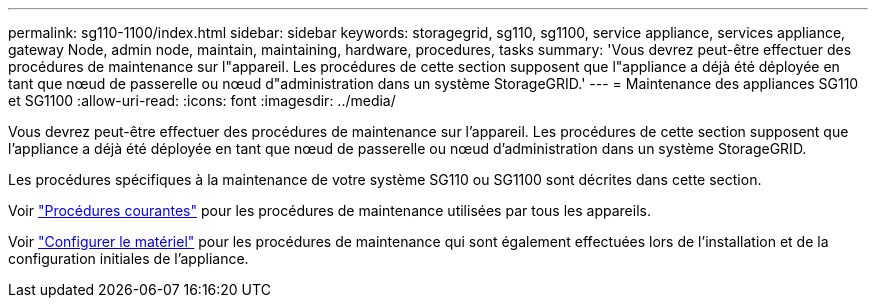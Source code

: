 ---
permalink: sg110-1100/index.html 
sidebar: sidebar 
keywords: storagegrid, sg110, sg1100, service appliance, services appliance, gateway Node, admin node, maintain, maintaining, hardware, procedures, tasks 
summary: 'Vous devrez peut-être effectuer des procédures de maintenance sur l"appareil. Les procédures de cette section supposent que l"appliance a déjà été déployée en tant que nœud de passerelle ou nœud d"administration dans un système StorageGRID.' 
---
= Maintenance des appliances SG110 et SG1100
:allow-uri-read: 
:icons: font
:imagesdir: ../media/


[role="lead"]
Vous devrez peut-être effectuer des procédures de maintenance sur l'appareil. Les procédures de cette section supposent que l'appliance a déjà été déployée en tant que nœud de passerelle ou nœud d'administration dans un système StorageGRID.

Les procédures spécifiques à la maintenance de votre système SG110 ou SG1100 sont décrites dans cette section.

Voir link:../commonhardware/index.html["Procédures courantes"] pour les procédures de maintenance utilisées par tous les appareils.

Voir link:../installconfig/configuring-hardware.html["Configurer le matériel"] pour les procédures de maintenance qui sont également effectuées lors de l'installation et de la configuration initiales de l'appliance.
